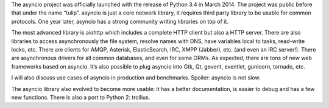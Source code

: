 The asyncio project was officially launched with the release of Python 3.4 in
March 2014. The project was public before that under the name “tulip”. asyncio
is just a core network library, it requires third party library to be usable
for common protocols. One year later, asyncio has a strong community writing
libraries on top of it.

The most advanced library is aiohttp which includes a complete HTTP client but
also a HTTP server. There are also libraries to access asynchronously the file
system, resolve names with DNS, have variables local to tasks, read-write
locks, etc. There are clients for AMQP, Asterisk, ElasticSearch, IRC, XMPP
(Jabber), etc. (and even an IRC server!). There are asynchronous drivers for
all common databases, and even for some ORMs. As expected, there are tons of
new web frameworks based on asyncio. It’s also possible to plug asyncio into
Gtk, Qt, gevent, eventlet, gunicorn, tornado, etc.

I will also discuss use cases of asyncio in production and benchmarks. Spoiler:
asyncio is not slow.

The asyncio library also evolved to become more usable: it has a better
documentation, is easier to debug and has a few new functions. There is also a
port to Python 2: trollius.
